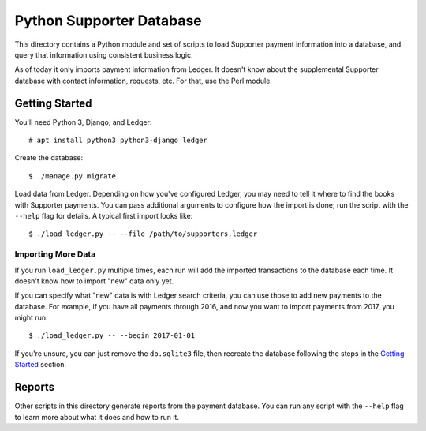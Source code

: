 Python Supporter Database
=========================

This directory contains a Python module and set of scripts to load Supporter payment information into a database, and query that information using consistent business logic.

As of today it only imports payment information from Ledger.  It doesn't know about the supplemental Supporter database with contact information, requests, etc.  For that, use the Perl module.

Getting Started
---------------

You'll need Python 3, Django, and Ledger::

  # apt install python3 python3-django ledger

Create the database::

  $ ./manage.py migrate

Load data from Ledger.  Depending on how you've configured Ledger, you may need to tell it where to find the books with Supporter payments.  You can pass additional arguments to configure how the import is done; run the script with the ``--help`` flag for details.  A typical first import looks like::

  $ ./load_ledger.py -- --file /path/to/supporters.ledger

Importing More Data
~~~~~~~~~~~~~~~~~~~

If you run ``load_ledger.py`` multiple times, each run will add the imported transactions to the database each time.  It doesn't know how to import "new" data only yet.

If you can specify what "new" data is with Ledger search criteria, you can use those to add new payments to the database.  For example, if you have all payments through 2016, and now you want to import payments from 2017, you might run::

  $ ./load_ledger.py -- --begin 2017-01-01

If you're unsure, you can just remove the ``db.sqlite3`` file, then recreate the database following the steps in the `Getting Started`_ section.

Reports
-------

Other scripts in this directory generate reports from the payment database.  You can run any script with the ``--help`` flag to learn more about what it does and how to run it.
